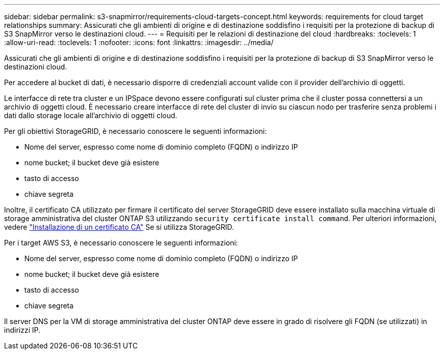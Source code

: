 ---
sidebar: sidebar 
permalink: s3-snapmirror/requirements-cloud-targets-concept.html 
keywords: requirements for cloud target relationships 
summary: Assicurati che gli ambienti di origine e di destinazione soddisfino i requisiti per la protezione di backup di S3 SnapMirror verso le destinazioni cloud. 
---
= Requisiti per le relazioni di destinazione del cloud
:hardbreaks:
:toclevels: 1
:allow-uri-read: 
:toclevels: 1
:nofooter: 
:icons: font
:linkattrs: 
:imagesdir: ../media/


[role="lead"]
Assicurati che gli ambienti di origine e di destinazione soddisfino i requisiti per la protezione di backup di S3 SnapMirror verso le destinazioni cloud.

Per accedere al bucket di dati, è necessario disporre di credenziali account valide con il provider dell'archivio di oggetti.

Le interfacce di rete tra cluster e un IPSpace devono essere configurati sul cluster prima che il cluster possa connettersi a un archivio di oggetti cloud. È necessario creare interfacce di rete del cluster di invio su ciascun nodo per trasferire senza problemi i dati dallo storage locale all'archivio di oggetti cloud.

Per gli obiettivi StorageGRID, è necessario conoscere le seguenti informazioni:

* Nome del server, espresso come nome di dominio completo (FQDN) o indirizzo IP
* nome bucket; il bucket deve già esistere
* tasto di accesso
* chiave segreta


Inoltre, il certificato CA utilizzato per firmare il certificato del server StorageGRID deve essere installato sulla macchina virtuale di storage amministrativa del cluster ONTAP S3 utilizzando `security certificate install command`. Per ulteriori informazioni, vedere link:../fabricpool/install-ca-certificate-storagegrid-task.html["Installazione di un certificato CA"] Se si utilizza StorageGRID.

Per i target AWS S3, è necessario conoscere le seguenti informazioni:

* Nome del server, espresso come nome di dominio completo (FQDN) o indirizzo IP
* nome bucket; il bucket deve già esistere
* tasto di accesso
* chiave segreta


Il server DNS per la VM di storage amministrativa del cluster ONTAP deve essere in grado di risolvere gli FQDN (se utilizzati) in indirizzi IP.
